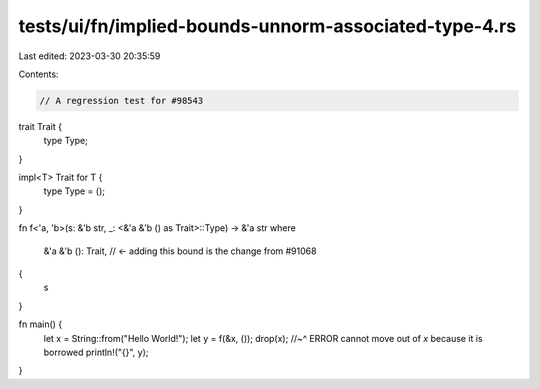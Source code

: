 tests/ui/fn/implied-bounds-unnorm-associated-type-4.rs
======================================================

Last edited: 2023-03-30 20:35:59

Contents:

.. code-block:: rs

    // A regression test for #98543

trait Trait {
    type Type;
}

impl<T> Trait for T {
    type Type = ();
}

fn f<'a, 'b>(s: &'b str, _: <&'a &'b () as Trait>::Type) -> &'a str
where
    &'a &'b (): Trait, // <- adding this bound is the change from #91068
{
    s
}

fn main() {
    let x = String::from("Hello World!");
    let y = f(&x, ());
    drop(x);
    //~^ ERROR cannot move out of `x` because it is borrowed
    println!("{}", y);
}


